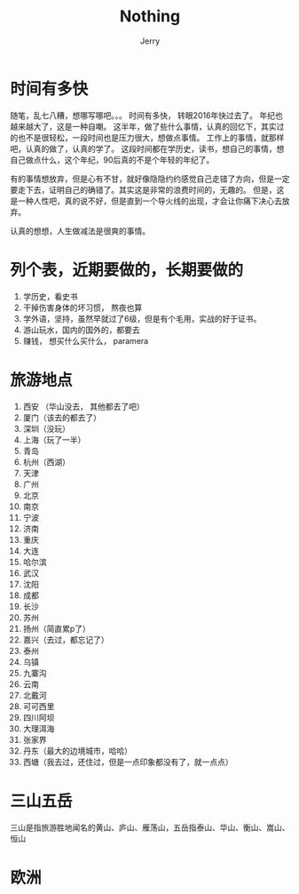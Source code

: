 #+TITLE: Nothing
#+AUTHOR: Jerry

* 时间有多快
随笔，乱七八糟，想哪写哪吧。。。
时间有多快， 转眼2016年快过去了。
年纪也越来越大了，这是一种自嘲。
这半年，做了些什么事情，认真的回忆下，其实过的也不是很轻松，一段时间也是压力很大，想做点事情。
工作上的事情，就那样吧，认真的做了，认真的学了。
这段时间都在学历史，读书，想自己的事情，想自己做点什么，这个年纪，90后真的不是个年轻的年纪了。

有的事情想放弃，但是心有不甘，就好像隐隐约约感觉自己走错了方向，但是一定要走下去，证明自己的确错了。其实这是非常的浪费时间的，无趣的。
但是，这是一种人性吧，真的说不好，但是直到一个导火线的出现，才会让你痛下决心去放弃。


认真的想想，人生做减法是很爽的事情。


* 列个表，近期要做的，长期要做的
1. 学历史，看史书
2. 干掉伤害身体的坏习惯， 熬夜也算
3. 学外语，坚持，虽然早就过了6级，但是有个毛用，实战的好于证书。
4. 游山玩水，国内的国外的，都要去
5. 赚钱， 想买什么买什么， paramera

* 旅游地点
1. 西安 （华山没去， 其他都去了吧）
2. 厦门（该去的都去了）
3. 深圳（没玩）
4. 上海（玩了一半）
5. 青岛
5. 杭州（西湖）
6. 天津
7. 广州
8. 北京
9. 南京
10. 宁波
11. 济南
12. 重庆
13. 大连
14. 哈尔滨
15. 武汉
16. 沈阳
17. 成都
18. 长沙
19. 苏州
20. 扬州（简直累p了）
21. 嘉兴（去过，都忘记了）
22. 泰州
23. 乌镇
24. 九寨沟
25. 云南
26. 北戴河
27. 可可西里
28. 四川阿坝
29. 大理洱海
30. 张家界
31. 丹东（最大的边境城市，哈哈）
32. 西塘（我去过，还住过，但是一点印象都没有了，就一点点）

* 三山五岳
三山是指旅游胜地闻名的黄山、庐山、雁荡山，五岳指泰山、华山、衡山、嵩山、恒山

* 欧洲
